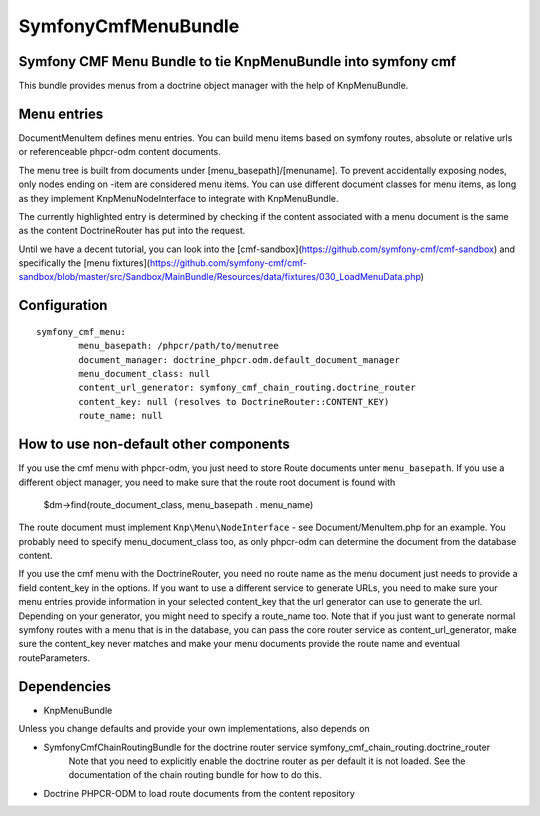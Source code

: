 ﻿SymfonyCmfMenuBundle
=======================
Symfony CMF Menu Bundle to tie KnpMenuBundle into symfony cmf
-------------------------------------------------------------

This bundle provides menus from a doctrine object manager with the help of
KnpMenuBundle.

Menu entries
------------

Document\MenuItem defines menu entries. You can build menu items based on
symfony routes, absolute or relative urls or referenceable phpcr-odm content
documents.

The menu tree is built from documents under [menu_basepath]/[menuname]. To
prevent accidentally exposing nodes, only nodes ending on -item are considered
menu items.
You can use different document classes for menu items, as long as they implement
Knp\Menu\NodeInterface to integrate with KnpMenuBundle.

The currently highlighted entry is determined by checking if the content
associated with a menu document is the same as the content DoctrineRouter
has put into the request.

Until we have a decent tutorial, you can look into the
[cmf-sandbox](https://github.com/symfony-cmf/cmf-sandbox) and specifically
the [menu fixtures](https://github.com/symfony-cmf/cmf-sandbox/blob/master/src/Sandbox/MainBundle/Resources/data/fixtures/030_LoadMenuData.php)

Configuration
-------------
::

	symfony_cmf_menu:
		menu_basepath: /phpcr/path/to/menutree
		document_manager: doctrine_phpcr.odm.default_document_manager
		menu_document_class: null
		content_url_generator: symfony_cmf_chain_routing.doctrine_router
		content_key: null (resolves to DoctrineRouter::CONTENT_KEY)
		route_name: null

How to use non-default other components
---------------------------------------

If you use the cmf menu with phpcr-odm, you just need to store Route documents
unter ``menu_basepath``. If you use a different object manager, you need to
make sure that the route root document is found with

    $dm->find(route_document_class, menu_basepath . menu_name)

The route document must implement ``Knp\Menu\NodeInterface`` - see
Document/MenuItem.php for an example. You probably need to specify
menu_document_class too, as only phpcr-odm can determine the document from the
database content.

If you use the cmf menu with the DoctrineRouter, you need no route name as the
menu document just needs to provide a field content_key in the options.
If you want to use a different service to generate URLs, you need to make sure
your menu entries provide information in your selected content_key that the url
generator can use to generate the url. Depending on your generator, you might
need to specify a route_name too.
Note that if you just want to generate normal symfony routes with a menu that
is in the database, you can pass the core router service as content_url_generator,
make sure the content_key never matches and make your menu documents provide
the route name and eventual routeParameters.


Dependencies
------------

* KnpMenuBundle

Unless you change defaults and provide your own implementations, also depends on

* SymfonyCmfChainRoutingBundle for the doctrine router service symfony_cmf_chain_routing.doctrine_router
    Note that you need to explicitly enable the doctrine router as per default it is not loaded.
    See the documentation of the chain routing bundle for how to do this.
* Doctrine PHPCR-ODM to load route documents from the content repository